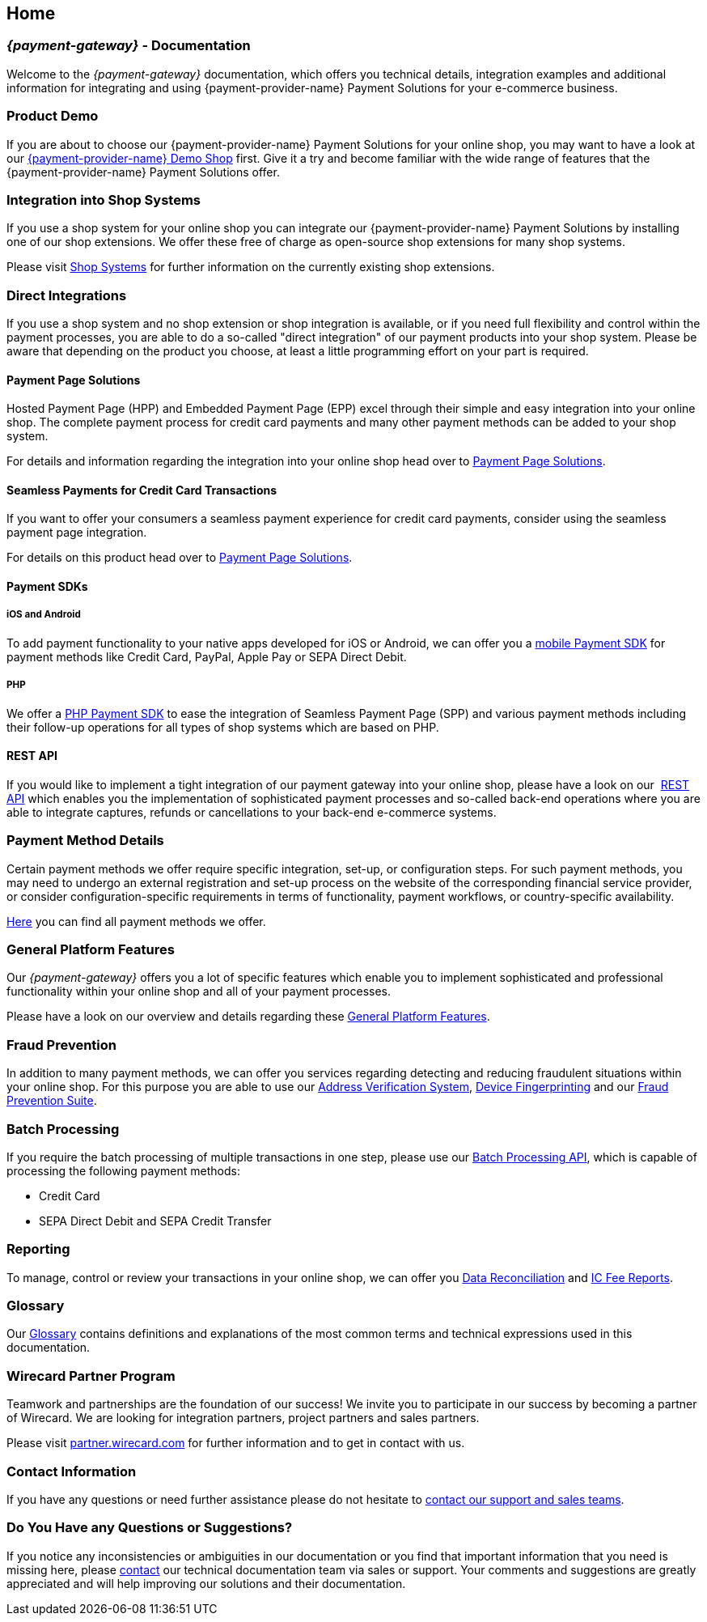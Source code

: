 [#Home]
== Home

[#Home_{payment-provider-name}PaymentGateway]
[discrete]
=== _{payment-gateway}_ - Documentation

Welcome to the _{payment-gateway}_ documentation,
which offers you technical details, integration examples and
additional information for integrating and using {payment-provider-name} Payment Solutions for your e-commerce business.

[#Home_ProductDemo]
[discrete]
=== Product Demo


If you are about to choose our {payment-provider-name} Payment Solutions for your online shop,
you may want to have a look at our <<PPv2_{payment-provider-name}DemoShop, {payment-provider-name} Demo Shop>> first.
Give it a try and become familiar with the wide range of features that the {payment-provider-name} Payment Solutions offer.

[#Home_ShopSystems]
[discrete]
=== Integration into Shop Systems

If you use a shop system for your online shop you can integrate our
{payment-provider-name} Payment Solutions by installing one of our shop extensions. We
offer these free of charge as open-source shop extensions for many shop
systems.

Please visit <<ShopSystems, Shop Systems>>
for further information on the currently existing shop
extensions.

[#Home_DirectIntegrations]
[discrete]
=== Direct Integrations

If you use a shop system and no shop extension or shop integration is
available, or if you need full flexibility and control within the payment
processes, you are able to do a so-called "direct integration" of our
payment products into your shop system. Please be aware that depending
on the product you choose, at least a little programming effort on your part is required.

[#Home_PaymentPageSolutions]
[discrete]
==== Payment Page Solutions

Hosted Payment Page (HPP) and Embedded Payment Page (EPP) excel through
their simple and easy integration into your online shop. The complete
payment process for credit card payments and many other payment methods
can be added to your shop system.

For details and information regarding the integration into your online
shop head over to <<PaymentPageSolutions, Payment Page Solutions>>.

[#Home_Seamless]
[discrete]
==== Seamless Payments for Credit Card Transactions

If you want to offer your consumers a seamless payment experience for
credit card payments, consider using the seamless payment page
integration.

For details on this product head over to <<PaymentPageSolutions, Payment Page Solutions>>.

[#Home_PaymentSDKs]
[discrete]
==== Payment SDKs

[#Home_iOSAndroid]
[discrete]
===== iOS and Android

To add payment functionality to your native apps developed for iOS or
Android, we can offer you a <<MobilePaymentSDK, mobile Payment SDK>> for payment methods like Credit Card, PayPal, Apple Pay or
SEPA Direct Debit.

[#Home_PHP]
[discrete]
===== PHP

We offer a https://github.com/wirecard/paymentSDK-php[PHP Payment SDK] to ease the integration of Seamless Payment Page (SPP) and various
payment methods including their follow-up operations for all types of
shop systems which are based on PHP.

[#Home_RESTAPI]
[discrete]
==== REST API

If you would like to implement a tight integration of our payment
gateway into your online shop, please have a look on our 
<<RestApi, REST API>> which enables you the implementation of sophisticated payment
processes and so-called back-end operations where you are able to
integrate captures, refunds or cancellations to your back-end e-commerce
systems.

[#Home_PaymentMethod]
[discrete]
=== Payment Method Details

Certain payment methods we offer require specific integration, set-up,
or configuration steps. For such payment methods, you may need to undergo
an external registration and set-up process on the website of the
corresponding financial service provider, or consider configuration-specific
requirements in terms of functionality, payment workflows, or
country-specific availability.


////
Some of the payment methods we offer require specific integration steps
or an external registration and setup process on the website of the
corresponding financial service provider.
Additionally for some payment
methods specific requirements regarding functionality, payment workflows
and country-specific availability have to be considered.
////

<<PaymentMethods, Here>> you can find all payment methods we offer.

[#Home_GeneralPlatformFeatures]
[discrete]
=== General Platform Features

Our _{payment-gateway}_ offers you a lot of specific
features which enable you to implement sophisticated and professional
functionality within your online shop and all of your payment
processes. 

Please have a look on our overview and details regarding
these <<GeneralPlatformFeatures, General Platform Features>>.

[#Home_FraudPrevention]
[discrete]
=== Fraud Prevention

In addition to many payment methods, we can offer you services regarding
detecting and reducing fraudulent situations within your online shop.
For this purpose you are able to use our <<FraudPrevention_AVS, Address Verification System>>,
<<FraudPrevention_DeviceFingerprinting, Device Fingerprinting>> and our
<<FraudPrevention_FPS, Fraud Prevention Suite>>.

[#Home_BatchProcessing]
[discrete]
=== Batch Processing

If you require the batch processing of multiple transactions in one
step, please use our <<BatchProcessingApi, Batch Processing API>>, which is capable of processing the following payment
methods:

- Credit Card
- SEPA Direct Debit and SEPA Credit Transfer

//-

[#Home_Reporting]
[discrete]
=== Reporting

To manage, control or review your transactions in your online shop, we
can offer you <<Reporting_DataReconciliation, Data Reconciliation>> and
<<Reporting_IcFeeReport, IC Fee Reports>>.

[#Home_Glossary]
[discrete]
=== Glossary

Our <<Glossary, Glossary>> contains
definitions and explanations of the most common terms and technical
expressions used in this documentation.

[#Home_PartnerProgram]
[discrete]
=== Wirecard Partner Program

Teamwork and partnerships are the foundation of our success! We invite
you to participate in our success by becoming a partner of Wirecard. We
are looking for integration partners, project partners and sales
partners.

Please visit http://partner.wirecard.com/[partner.wirecard.com] for
further information and to get in contact with us.

[#Home_ContactInformation]
[discrete]
=== Contact Information

If you have any questions or need further assistance please do not
hesitate to <<ContactUs, contact our support and sales teams>>.

[#Home_Questions]
[discrete]
=== Do You Have any Questions or Suggestions?

If you notice any inconsistencies or ambiguities in our
documentation or you find that important information
that you need is missing here, please <<ContactUs, contact>>
our technical documentation team via sales or support. Your comments and
suggestions are greatly appreciated and will help improving our
solutions and their documentation.
